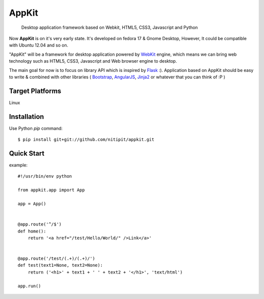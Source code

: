 AppKit
============

    Desktop application framework based on Webkit, HTML5, CSS3, Javascript and Python

Now **AppKit** is on it's very early state. It's developed on fedora 17 & Gnome Desktop,  
However, It could be compatible with Ubuntu 12.04 and so on.

"AppKit" will be a framework for desktop application powered by `WebKit <http://www.webkit.org/>`_ engine, which means we can bring web technology such as HTML5, CSS3, Javascript and Web browser engine to desktop.

The main goal for now is to focus on library API which is inspired by `Flask <http://flask.pocoo.org/>`_ :). Application based on AppKit should be easy to write & combined with other libraries ( `Bootstrap <http://twitter.github.com/bootstrap/>`_, `AngularJS <http://angularjs.org/>`_, `Jinja2 <http://jinja.pocoo.org/docs/>`_ or whatever that you can think of :P )

Target Platforms
----------------
Linux

Installation
------------
Use Python `pip` command::

    $ pip install git+git://github.com/nitipit/appkit.git


Quick Start
-----------
example::

    #!/usr/bin/env python

    from appkit.app import App

    app = App()


    @app.route('^/$')
    def home():
        return '<a href="/test/Hello/World/" />Link</a>'


    @app.route('/test/(.+)/(.+)/')
    def test(text1=None, text2=None):
        return ('<h1>' + text1 + ' ' + text2 + '</h1>', 'text/html')

    app.run()

.. image:: https://raw.github.com/nitipit/appkit/master/docs/1.png
.. image:: https://raw.github.com/nitipit/appkit/master/docs/2.png
